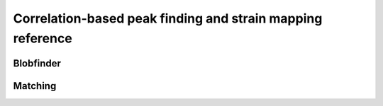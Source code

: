 Correlation-based peak finding and strain mapping reference
===========================================================

.. _`blobfinder api`:

Blobfinder
----------

.. deprecated:: 0.4.0
    Blobfinder has moved to its own package LiberTEM-blobfinder with a new
    structure. Please see
    https://libertem.github.io/LiberTEM-blobfinder/index.html for installation
    instructions and documentation of the new structure. Imports from
    :code:`libertem.udf.blobfinder` trigger a :code:`FutureWarning` starting from
    0.4.0 and are supported until LiberTEM release 0.6.0.

.. _`matching api`:

Matching
--------

.. deprecated:: 0.14.0
   The modules :code:`libertem.analysis.gridmatching` and :code:`libertem.analysis.fullmatch`
   that contain classes and helper functions to extract and manipulate lattices from correlation results
   are moved to :mod:`libertem_blobfinder.common.gridmatching` and :mod:`libertem_blobfinder.common.fullmatch`
   since :mod:`libertem-blobfinder` version 0.6, and are slated for removal in LiberTEM 0.16.
